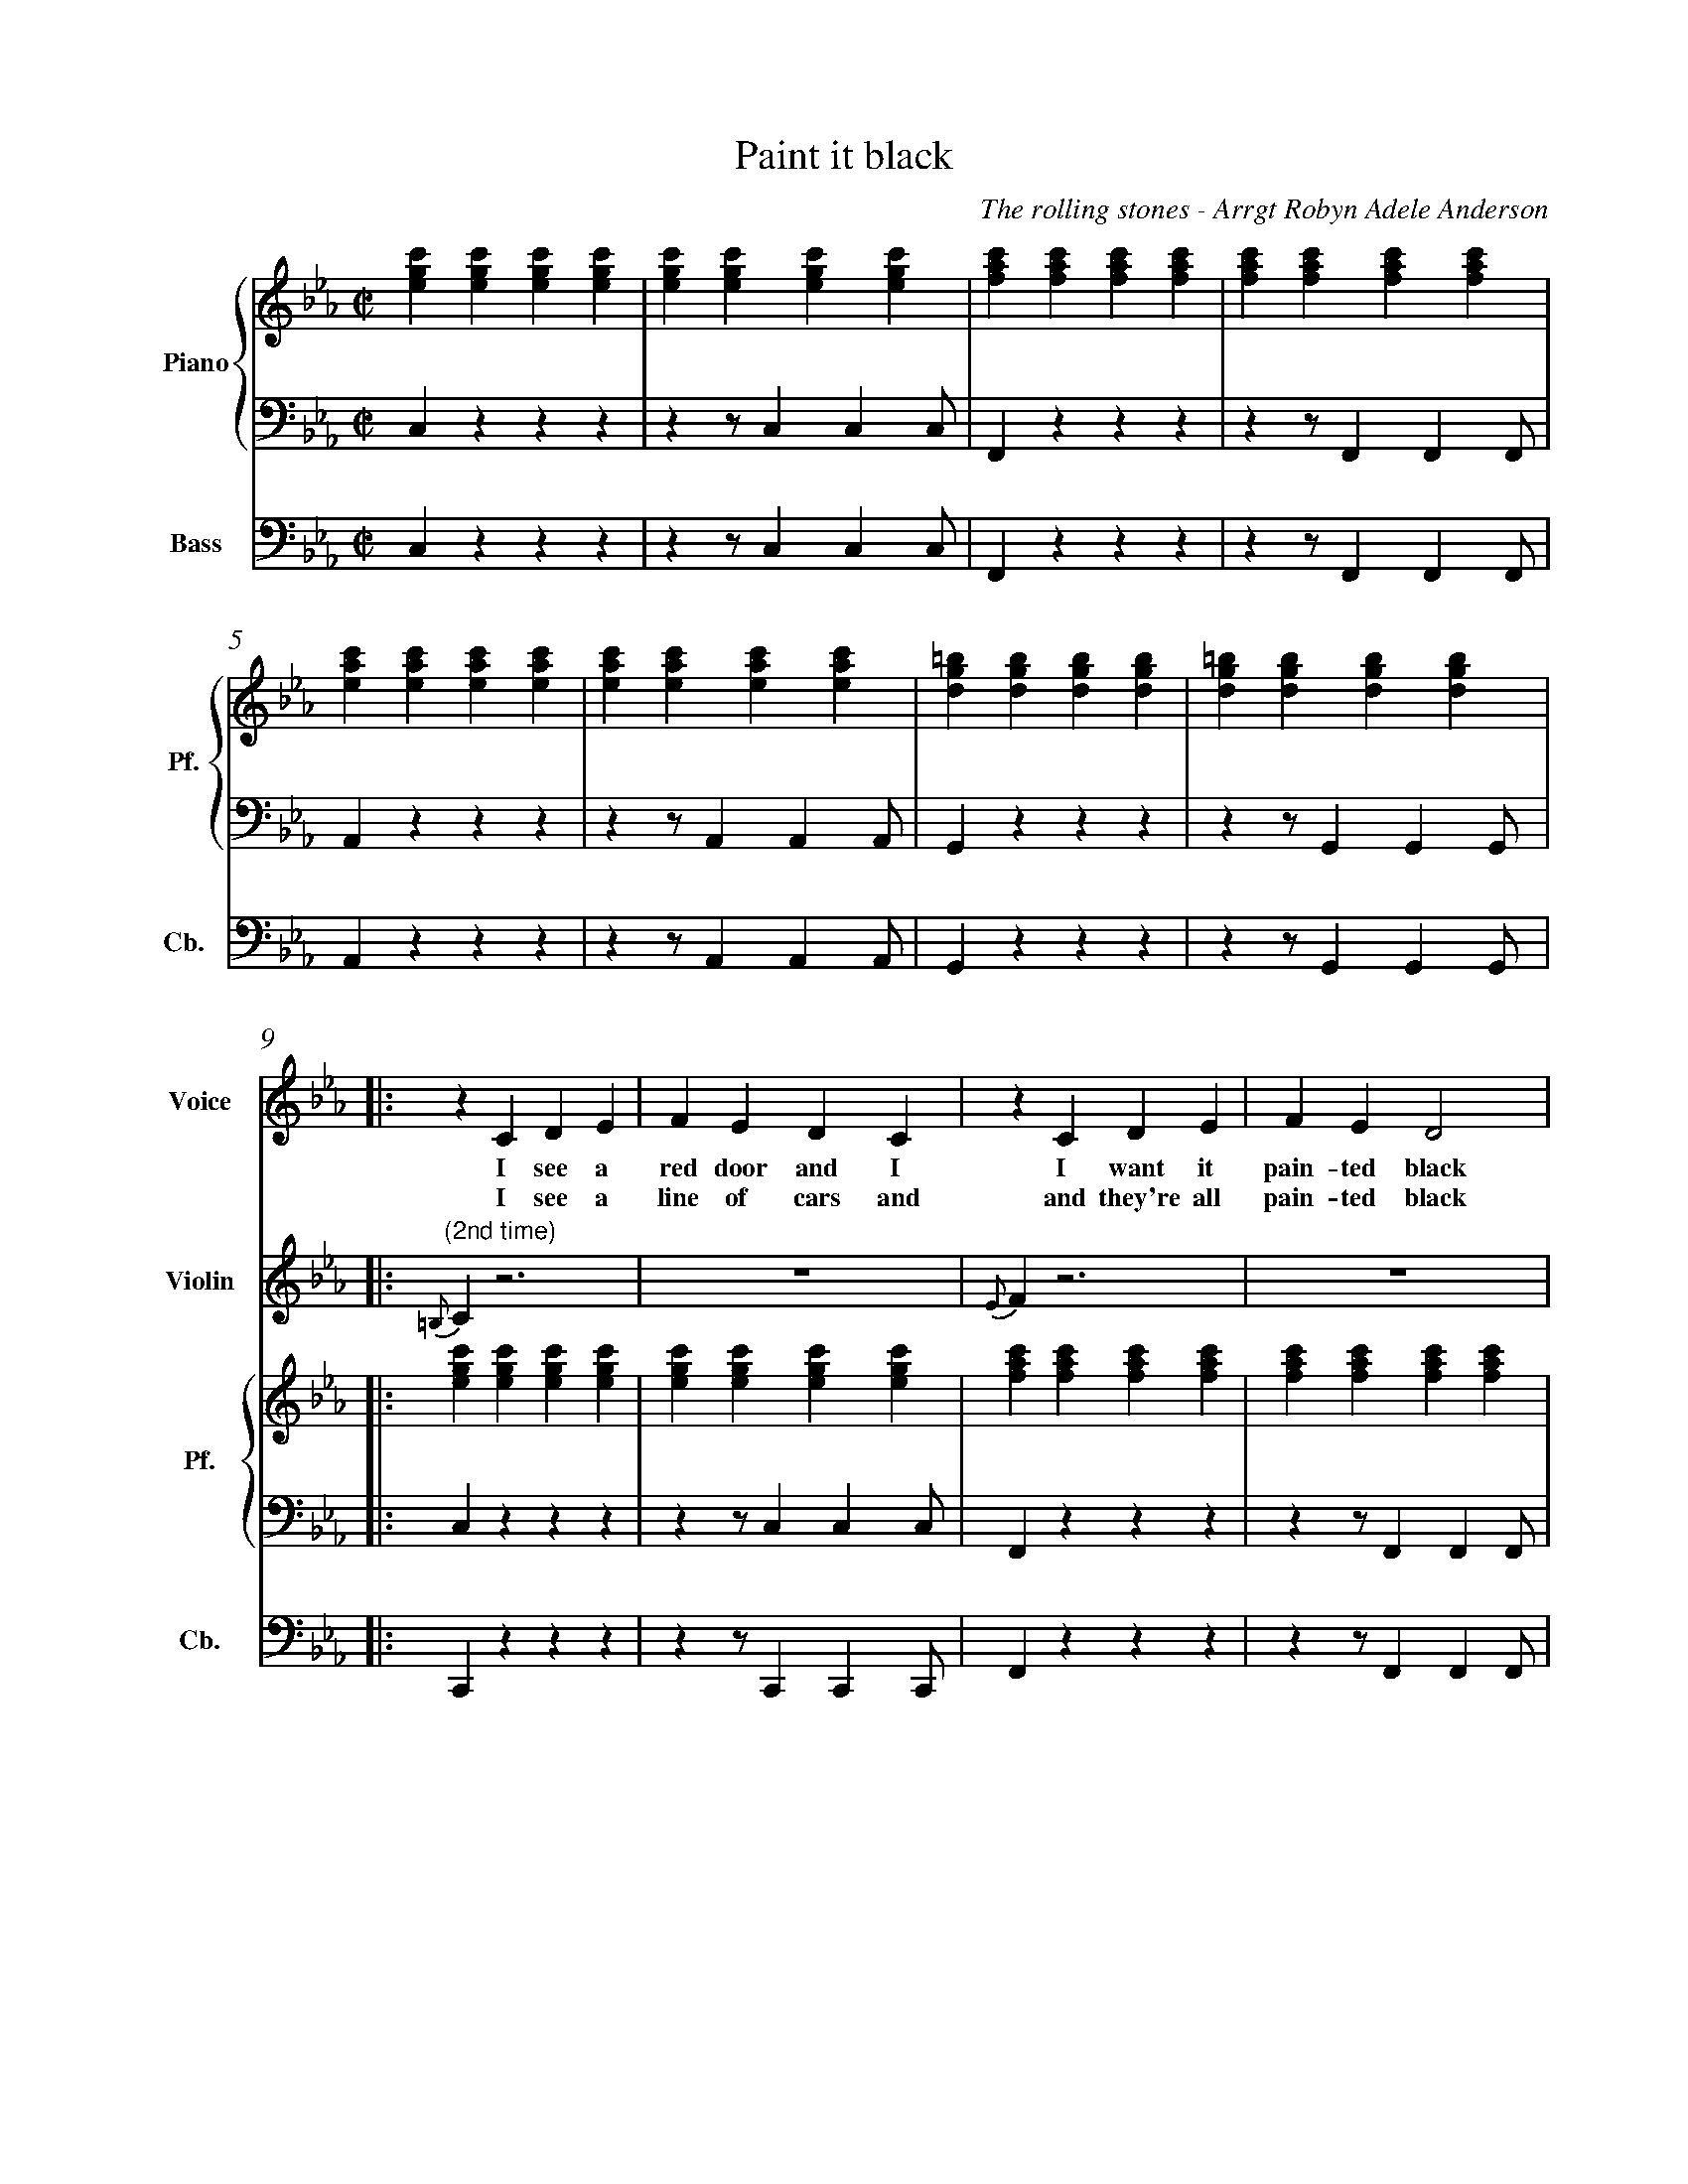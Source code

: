 X:1
%%measurenb 0
T: Paint it black
C: The rolling stones - Arrgt Robyn Adele Anderson
L:1/4
M:C|
K:Cm
%%score V Vio{P1 | P2} Bass
% [V P1 P2] OR {V (P1 P2)} OR [V (P1 P2)] or {V P1 | P2}
V:P1 clef=treble name="Piano" snm="Pf."
V:P2 clef=bass octave=-2
V:V name="Voice" clef=treble snm="V."
V:Vio name="Violin" clef=treble snm="Vl."
V:Bass name="Bass" clef=bass octave=-2 snm="Cb."
V:V
X4 | 
X4 |
V:Vio
X8 | 
V:P1
[egc'][egc'][egc'][egc'] | [egc'][egc'][egc'][egc'] | [fac'][fac'][fac'][fac'] | [fac'][fac'][fac'][fac'] |
V:P2
czzz                     | zz/ccc/                  | Fzzz                     | zz/FFF/                  |
V:Bass
czzz                     | zz/ccc/                  | Fzzz                     | zz/FFF/                  |
V:P1
[eac'][eac'][eac'][eac'] | [eac'][eac'][eac'][eac'] | [dg=b][dgb][dgb][dgb]    | [dg=b][dgb][dgb][dgb]    |:
V:P2
Azzz                     | zz/AAA/                  | Gzzz                     | zz/GGG/                  |:
V:Bass
Azzz                     | zz/AAA/                  | Gzzz                     | zz/GGG/                  |:
%%%%%%%%%%%%%%%%%%%%%%%%%%%%%%%%%%%%%% Start Voice measure 9 %%%%%%%%%%%%%%%%%%%%%%%%%%%%%%%%%%%%%%
V:V
|: zCDE                     | FEDC                     | zCDE                     | FED2                     |
w:I see a red door and I I want it pain-ted black 
w: I see a line of cars and and they're all pain-ted black
V:Vio
|: "(2nd time)" {=B,}C z3 | Z | {E}Fz3 | Z | 
V:P1
   [egc'][egc'][egc'][egc'] | [egc'][egc'][egc'][egc'] | [fac'][fac'][fac'][fac'] | [fac'][fac'][fac'][fac'] |
V:P2
   czzz                     | zz/ccc/                  | Fzzz                     | zz/FFF/                  |
V:Bass
   Czzz                     | zz/CCC/                  | Fzzz                     | zz/FFF/                  |
%%%%%%%%%%%%%%%%%%%%%%%%%%%% measure 13 %%%%%%%%%%%%%%%%%%%%%%%%%%%%%
V:V
zCDE                     | FEDC                     | =B,B,B,<C             | D3z                   |
w: No co-lors a-ny-more I want them to turn black
w: With flo-wers and my  love, both ne-ver to come back
V:Vio
{G}A z3 | Z | {^F}Gz3 | Z | 
V:P1
[eac'][eac'][eac'][eac'] | [eac'][eac'][eac'][eac'] | [dg=b][dgb][dgb][dgb] | [dg=b][dgb][dgb][dgb] |
V:P2
Azzz                     | zz/AAA/                  | Gzzz                  | zz/GGG/               |
V:Bass
Azzz                     | zz/AAA/                  | Gzzz                  | zz/GGG/               |
%%%%%%%%%%%%%%%%%%%%%%%%%%%%%%%% 0:30 measure 17 %%%%%%%%%%%%%%%%%%%%%%%%%%%%%%%%
V:V
   zcB-B/E/ | EE/F/-F(E/F/) | G                        G GB/G/- |
w: I see_ the girls walk by_ dressed_ in their sum-mer clothes
w: I see peo-ple turn their heads_ and_ quick-ly look a-way
V:Vio
"(2nd time)" E2                     D2     | E4-                              | E4                                |
V:P1
   [egc'][egc'][dfb][dfb]| [egb][egb][fac'][fac']           | [egc'][egc'][egc'][egc']          |
V:P2
Z3 | 
V:Bass
   CzB,z                         | EzFz                             | CzEz                              |
%%%%%%%%%%%%%%%%%%%% Measure 20 %%%%%%%%%%%%%%%%%%%%%%%%%%%%%%%%%%%%%%%%%
V:V
G4    | zc      B>E | E E/F/-F E/F/ | GGG/GG/- | G4       :|
w: _ I have to turn my head_ un--til my dark-ness goes_
w: _ Like a_ new born ba-by it just hap-pens e-very day_
V:Vio
D4| E2D2       | E4- | E4           | D4             :|
V:P1
[dg=b][dgb][dgb][dgb] | [egc'][egc'][dfb][dfb]| [egb][egb][fac'][fac']| [dg=b][dgb][dgb][dgb] | [dg=b][dgb][dgb][dgb] :|
V:P2
Z |Z | Z | Z | Z  :|
V:Bass
GzG,=B,  | CzB,z         | EzFz     | GzG,z       | GzGD        :|
%%%%%%%%%%%%%%%%%%%%%%%%%%%%%% 1:13 measure 25 %%%%%%%%%%%%%%%%%%%%%%%%%%%%%%%%%%%%%%%
V:V
zCDE                     | FEDC                     | zCDE                     | FED2                     |
w: I look in-side my-self and I see my heart is black
V:Vio
{=B,}C z3 | Z | {E}Fz3 | Z | 
V:P1
[egc'][egc'][egc'][egc'] | [egc'][egc'][egc'][egc'] | [fac'][fac'][fac'][fac'] | [fac'][fac'][fac'][fac'] |
V:P2
czzz| zz/ccc/| Fzzz| zz/FFF/                  |
V:Bass
czc'z | cz/c'c'c'/| fzcz| zz/ffg/                  |
%%%%%%%%%%%%%%% Measure 29 %%%%%%%%%%%%%%%%%%%%%%%%%%%%%%%
V:V
zCDE| FEDC| =B,B,B,<C             | D3z                   |
w: I see my red door, I must have it pain-ted black
V:Vio
{G}A z3 | Z | {^F}Gz3 | Z | 
V:P1
[eac'][eac'][eac'][eac'] | [eac'][eac'][eac'][eac'] | [dg=b][dgb][dgb][dgb] | [dg=b][dgb][dgb][dgb] |
V:P2
Azzz                     | zz/AAA/                  | Gzzz                  | zz/GGG/               |
V:Bass
azez                     | az/ea^f/                  | gzGz                  | gdg=b,|
%%%%%%%%%%%%%%%%%%%%%%%%%%%%%%%% 1:30 measure 33 %%%%%%%%%%%%%%%%%%%%%%%%%%%%%%%%
V:V
   zc/-c/     B-B/E/   | E     E/F/FE/F/ | GG GB/G/- |
w: May-be then_ I'll fade a-way_ and not have to face the facts
V:Vio
E2              D2     | E4-                    | E4                       |
V:P1
[egc'][egc'][dfb][dfb] | [egb][egb][fac'][fac'] | [egc'][egc'][egc'][egc'] |
V:P2
Z3 | 
V:Bass
CCB,B,                 | EEFF                  | CCEE          |
%%%%%%%%%%%%%%%%%%% Measure 36 %%%%%%%%%%%%%%%%%%%%%%%%%%%
V:V
G4    | zc      B>E | E E/F/-F E/F/ | GGG/GG/- | G4       |
w: _ 'snot ea-sy fa-cing up,_ when_ your whole world is black_
V:Vio
D4| E2D2       | E4- | E4           | D4             | X16
V:P1
[dg=b][dgb][dgb][dgb] | [egc'][egc'][dfb][dfb]| [egb][egb][fac'][fac']| [dg=b][dgb][dgb][dgb] | [dg=b][dgb][dgb][dgb] |
V:P2
Z |Z | Z | Z | Z  |
V:Bass
Gz=A,=B,  | CCB,B,         | EEFF     | GGDD       | GG=A,=B,        |
%%%%%%%%%%%%%%%%%%%%% 1:43  measure 41 %%%%%%%%%%%%%%%%%%%%%%%%%
V:V
zCDE     | FEDC    | zCDE     | FED2    |
w: mmh____________ 
V:P1
[egc']4- | [egc']4 | [eac']4- | [eac']4 |
V:P2
C2z2        | Z       | A2z2      | Z       |
V:Bass
Cz3        | Z       | Az3      | Z       |
%%%%%%%%%%%%%%%%%%%%%%% Measure 45 %%%%%%%%%%%%%%%%%%%%%%%%
V:V
zCDE    | FEDC   | zCDE     | FED2    |
w: _____________
V:P1
[egb]4- | [egb]4 | [dg=b]4- | [dg=b]4 |
V:P2
E2z2     | Z      | G2z2      | Z       |
V:Bass
Ez3     | Z      | Gz3      | Z       |
%%%%%%%%%%%%%%%%%%%%% 1:57 measure 49 %%%%%%%%%%%%%%%%%%%%%%%
V:V
zGG/F/   E/G/- | G/F/-F  G/F/ E/G/- | G/F/     E3 | z>      G-GF- |
w: I want_ it pain--ted_ pain--ted black___ Black_ as
V:P1
[egc']4-       | [egc']4            | [eac']4-    | [eac']4       |
V:P2
[Cc]2z2        | Z                  | [Aa]2z2     | Z             |
V:Bass
C2z2        | Z                  | A2z2     | Z             |
%%%%%%%%%%%%%%%%%%%%%%%%% Measure 53 %%%%%%%%%%%%%%%%%%%%%
V:V
FE-E/(D//C//B,- | B,2)EF | ED2C     | =B,4    |
w: _ night_____ Black as_ coal__ 
V:P1
[dgb]4-          | [dgb]4 | [dg=b]4- | [dg=b]4 |
V:P2
[Ee]2z2          | Z      | [Gg]2z2  | Z       |
V:Bass
E2z2             | Z      | G2z2     | Z       |
%%%%%%%%%%%%%%%%%%%%%%%%%%%%%%% 2:11 measure 57 %%%%%%%%%%%%%%%%%%%%%%%%%%%%%%%%%%%
V:V
      zG      G/F/ G-        | G/F/ E/G/-G2-          | G            G/F/ G F/E/   | G2    B G/F/  |
w:I wan-na see__ the sun__ blot-ted out from the sky I wan-na 
V:Vio
E4- | E4 | C4- | C4 | 
V:P1
[egc']4- | [egc']4 | [eac']4 -| [eac']4 | 
V:P2
[Cc]2z2 | Z | [Aa]2z2 | Z | 
V:Bass
CCCC | CCCC | AAAA | AAAA | 
%%%%%%%%%%%%%%%%%%%% Measure 61 %%%%%%%%%%%%%%%%%%%%%%%%%%%%
V:V
      (3GFE FG             | zz/        B/-BG        | zz/          B/-BG         | G4            |
w:see_ it pain-ted pain--ted pain--ted black
V:P1
[egb]4- | [egb]4 | [dg=b]4- | [dg=b]4 | 
V:P2
[Ee]2z2 |Z | [Gg]2z2 | Z | 
V:Vio
G4- |G4 | D4- | D4 | 
V:Bass
EEEE | EEEE | GGGG | GDGD | 
%%%%%%%%%%%%%%%%%%%%%%%%%%% 2:26 measure 65 %%%%%%%%%%%%%%%%%%%%%%%%%%%%%%%%%%%%
V:V
X4 |
X4 |
V:Vio
zCDE | FEDC | zCDE | FED2 | zCDE | FEDC | =B,B,B,/C/-C | D4 | 
V:P1
[egc'][egc'][egc'][egc'] | [egc'][egc'][egc'][egc'] | [fac'][fac'][fac'][fac'] | [fac'][fac'][fac'][fac']|
[eac'][eac'][eac'][eac'] |[eac'][eac'][eac'][eac'] | [dg=b][dgb][dgb][dgb]|[dg=b][dgb][dgb][dgb]|
V:P2
Z8 | 
V:Bass
CCGB | cCDE | FCBA | GCFG | AEFG | ABc^F | GD=B,D | G/>G/ A,/>A,/ =B,/>B,/ D/>D/ |
%%%%%%%%%%%%%%%%%%%%%%%%%%%%%%%%%%%%%%%%%% 2:40 measure 73 %%%%%%%%%%%%%%%%%%%%%%%%%%%%%%%%%%%%%%%%%%
V:V
      z       CDE            | FEDC                    | zCDE                       | FED2          |
w: No more will my green sea go go turn a dee-per blue
V:Vio
E4- | E4 | F4- | F4 | 
V:P1
[egc'][egc'][egc'][egc'] |[egc'][egc'][egc'][egc'] |[fac'][fac'][fac'][fac'] | [fac'][fac'][fac'][fac']|
V:P2
czzz | zz/ccc/ | F zzz | zz/FFF/ | 
V:Bass
CzGz | Cz/c'c'c'/ | f zcz | fz/ffg/ | 
%%%%%%%%%%%%%%%%%% Measure 77 %%%%%%%%%%%%%%%%%%%%%%%%%%%%%
V:V
      zCDE                   | FEDC                    | =B,B,B,/C/-C               | D4            |
w: I could not fore-see this thing hap-pe-ning to_ you
V:Vio
A2G2 | F2E2 | D2C2 | =B,4 | 
V:P1
[eac'][eac'][eac'][eac'] |[eac'][eac'][eac'][eac'] | [dg=b][dgb][dgb][dgb]|[dg=b][dgb][dgb][dgb]|
V:P2
Azzz | zz/AAA/ | Gzz2 | Z| 
V:Bass
azez | az/aaa/ | gz gz | gdgd| 
%%%%%%%%%%%%%%%%%%%%%%%%%%%%%%%%%%%%%% 2:55 Measure 81 %%%%%%%%%%%%%%%%%%%%%%%%%%%%%%%%%%%
V:V
      zc/c/   B2             | E          E/F/-F(E/F/) | G            G G/B/- B/G/- | G4            |
w:If I look hard e-nough_ in--to the set-ting_ sun_
V:Vio
E2D2 | E4- | E4 | D4 | 
V:P1
[egc'][egc'][dfb][dfb]| [egb][egb][fac'][fac']| [egc'][egc'][egc'][egc']|[dg=b][dgb][dgb][dgb] |
V:P2
Z8 | 
V:Bass
CCB,B, | EE FF | CCEE | GG=A,=B, | 
%%%%%%%%%%%%%%%%%%%%%%%%%%% Meausre 85 %%%%%%%%%%%%%%%%%%%%%%%%%%%%%
V:V
      z       c B>>E         | E          E/F/-F E/F/  | GGG/G/-      G/G/-         | G4            |
w:My love will laugh with me_ be--fore the mor-ning_ comes_
V:P1
[egc'][egc'][dfb][dfb]| [egb][egb][fac'][fac']| [dg=b][dgb][dgb][dgb] | [dg=b][dgb][dgb][dgb] |
V:Vio
E2D2 | E4- | E4 | D4 | 
V:Bass
CCB,B, | EEFF | GD=B,A, | G,DGD | 
%%%%%%%%%%%%%%%%%%%%%%%%%%%%% Measure 89 %%%%%%%%%%%%%%%%%%%%%%%%%%%%%%
V:V
      zCDE                   | FEDC                    | zCDE                       | FED2          |
w: mmh____________
V:P1
[egc']4- | [egc']4 | [eac']4- | [eac']4 |
V:P2
c2z2        | Z       | F2z2      | Z       |
V:Bass
Cz3 | Z | F z3 | Z | 
V:Vio
X8 | 
%%%%%%%%%%%%%%%%%%%%%%%%%%%%%%%%%%%%%%%%%%%%%%%%%%%%% Measure 93 %%%%%%%%%%%%%%%%%%%%%%%%%%%%
V:V
zCDE    | FEDC   | =B,B,B,C | D4      |]
w: ____________
V:P1
[egb]4- | [egb]4 | [dg=b]4- | [dg=b]4 |]
V:P2
A2z2    | Z      | G2z2     | Z       |]
V:Bass
Az3 | Z | Gz3 | Z |] 